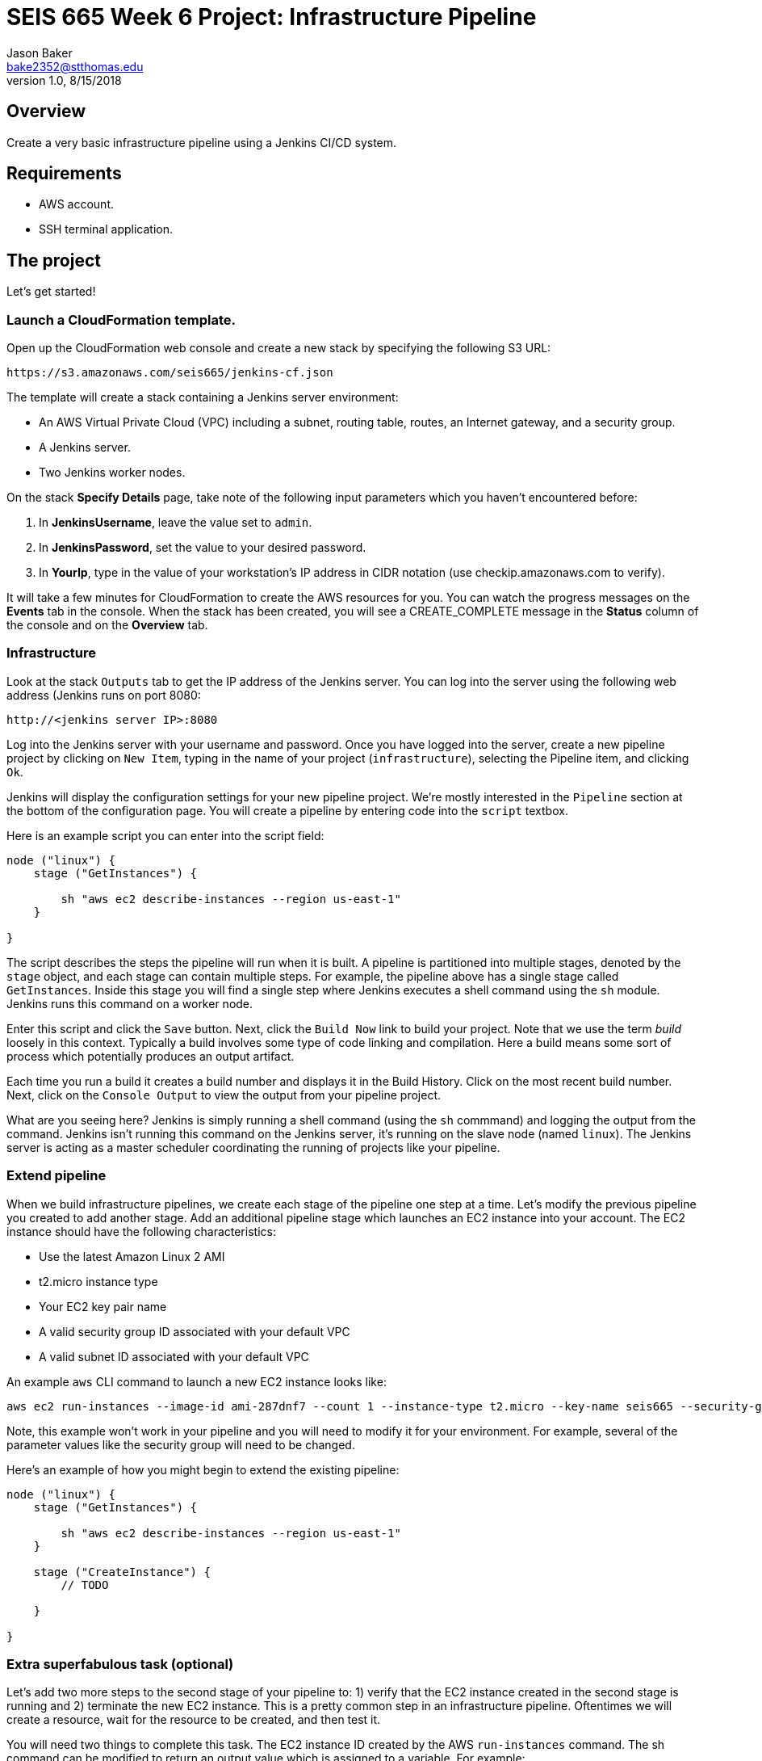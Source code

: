 :doctype: article
:blank: pass:[ +]

:sectnums!:

= SEIS 665 Week 6 Project: Infrastructure Pipeline
Jason Baker <bake2352@stthomas.edu>
1.0, 8/15/2018

== Overview
Create a very basic infrastructure pipeline using a Jenkins CI/CD system.

== Requirements

  * AWS account.
  * SSH terminal application.


== The project

Let's get started!

=== Launch a CloudFormation template.

Open up the CloudFormation web console and create a new stack by specifying the following S3 URL:

  https://s3.amazonaws.com/seis665/jenkins-cf.json


The template will create a stack containing a Jenkins server environment:

* An AWS Virtual Private Cloud (VPC) including a subnet, routing table, routes, an Internet gateway, and a security group.

* A Jenkins server.

* Two Jenkins worker nodes.

On the stack *Specify Details* page, take note of the following input parameters which you haven't encountered
before:

1. In *JenkinsUsername*, leave the value set to `admin`.
2. In *JenkinsPassword*, set the value to your desired password.
3. In *YourIp*, type in the value of your workstation's IP address in CIDR notation (use checkip.amazonaws.com to verify).

It will take a few minutes for CloudFormation to create the AWS resources for you. You can watch the progress messages on the *Events* tab in 
the console. When the stack has been created, you will see a CREATE_COMPLETE message in the *Status* column of the console and on the 
*Overview* tab.


=== Infrastructure

Look at the stack `Outputs` tab to get the IP address of the Jenkins server. You can log into the server using
the following web address (Jenkins runs on port 8080:

    http://<jenkins server IP>:8080

Log into the Jenkins server with your username and password. Once you have logged into the server, create a 
new pipeline project by clicking on `New Item`, typing in the name of your project (`infrastructure`),  
selecting the Pipeline item, and clicking `Ok`. 

Jenkins will display the configuration settings for your new pipeline project. We're mostly interested in the
`Pipeline` section at the bottom of the configuration page. You will create a pipeline by entering code into
the `script` textbox.

Here is an example script you can enter into the script field:

....
node ("linux") {
    stage ("GetInstances") {
        
        sh "aws ec2 describe-instances --region us-east-1"
    }
    
}
....

The script describes the steps the pipeline will run when it is built. A pipeline is partitioned into multiple stages, denoted by the `stage` object, and each stage can contain multiple steps. For example, the pipeline above has a single stage called `GetInstances`. Inside this stage you will find a single step where Jenkins executes a shell command using the `sh` module. Jenkins runs this command on a worker node. 

Enter this script and click the `Save` button. Next, click the `Build Now` link to build your project. Note that
we use the term _build_ loosely in this context. Typically a build involves some type of code linking and compilation.
Here a build means some sort of process which potentially produces an output artifact.

Each time you run a build it creates a build number and displays it in the Build History. Click on the most recent
build number. Next, click on the `Console Output` to view the output from your pipeline project.

What are you seeing here? Jenkins is simply running a shell command (using the `sh` commmand) and logging the output from the command. 
Jenkins isn't running this command on the Jenkins server, it's running on the slave node (named `linux`). The Jenkins server is 
acting as a master scheduler coordinating the running of projects like your pipeline.  

=== Extend pipeline

When we build infrastructure pipelines, we create each stage of the pipeline one step at a time. Let's modify the previous pipeline you created to add another stage. Add an additional pipeline stage which launches an EC2 instance into your account. The EC2 instance should have the following characteristics:

    * Use the latest Amazon Linux 2 AMI 
    * t2.micro instance type
    * Your EC2 key pair name
    * A valid security group ID associated with your default VPC
    * A valid subnet ID associated with your default VPC

An example `aws` CLI command to launch a new EC2 instance looks like:

    aws ec2 run-instances --image-id ami-287dnf7 --count 1 --instance-type t2.micro --key-name seis665 --security-group-ids sg-7edf3108 --subnet-id subnet-0bbd366e --region us-east-1

Note, this example won't work in your pipeline and you will need to modify it for your environment. For example, several of the parameter values like the security group will need to be changed.

Here's an example of how you might begin to extend the existing pipeline:

....
node ("linux") {
    stage ("GetInstances") {
        
        sh "aws ec2 describe-instances --region us-east-1"
    }
    
    stage ("CreateInstance") {
        // TODO
        
    }
    
}
....

=== Extra superfabulous task (optional)

Let's add two more steps to the second stage of your pipeline to: 1) verify that the EC2 instance created in the second stage is running and 2) terminate the new EC2 instance. This is a pretty common step in an infrastructure pipeline. Oftentimes we will create a resource, wait for the resource to be created, and then test it.

You will need two things to complete this task. The EC2 instance ID created by the AWS `run-instances` command. The sh command can be modified to return an output value which is assigned to a variable. For example:

    def output = sh returnStdout: true, script: 'a command you want to run'

Many AWS CLI commands respond with some sort of output in the JSON data format. The `jq` command (https://stedolan.github.io/jq/) is available on the build node to parse this JSON output. For example:

    def output = sh returnStdout: true, script: 'cat foo.json | jq .'
    
You will have to figure out how to setup the `jq` command properly to get the instance ID for the new EC2 instance that was created. Once the pipeline launches the instance, you need to add a waiter. The purpose of a waiter is to literally wait until a specified process completes. In this case, you want the pipeline to wait until the EC2 instance is running. Hint, check out the `aws ec2 wait` command. The pipeline is working correctly if the waiter completes without generating an error.

Finally, add a step to terminate the new EC2 instance. 


=== Show me your work

Please show me your pipeline code.

=== Terminate AWS resources

Remember to terminate all the resources created in this project, including the EC2 instance created by your
pipeline.
